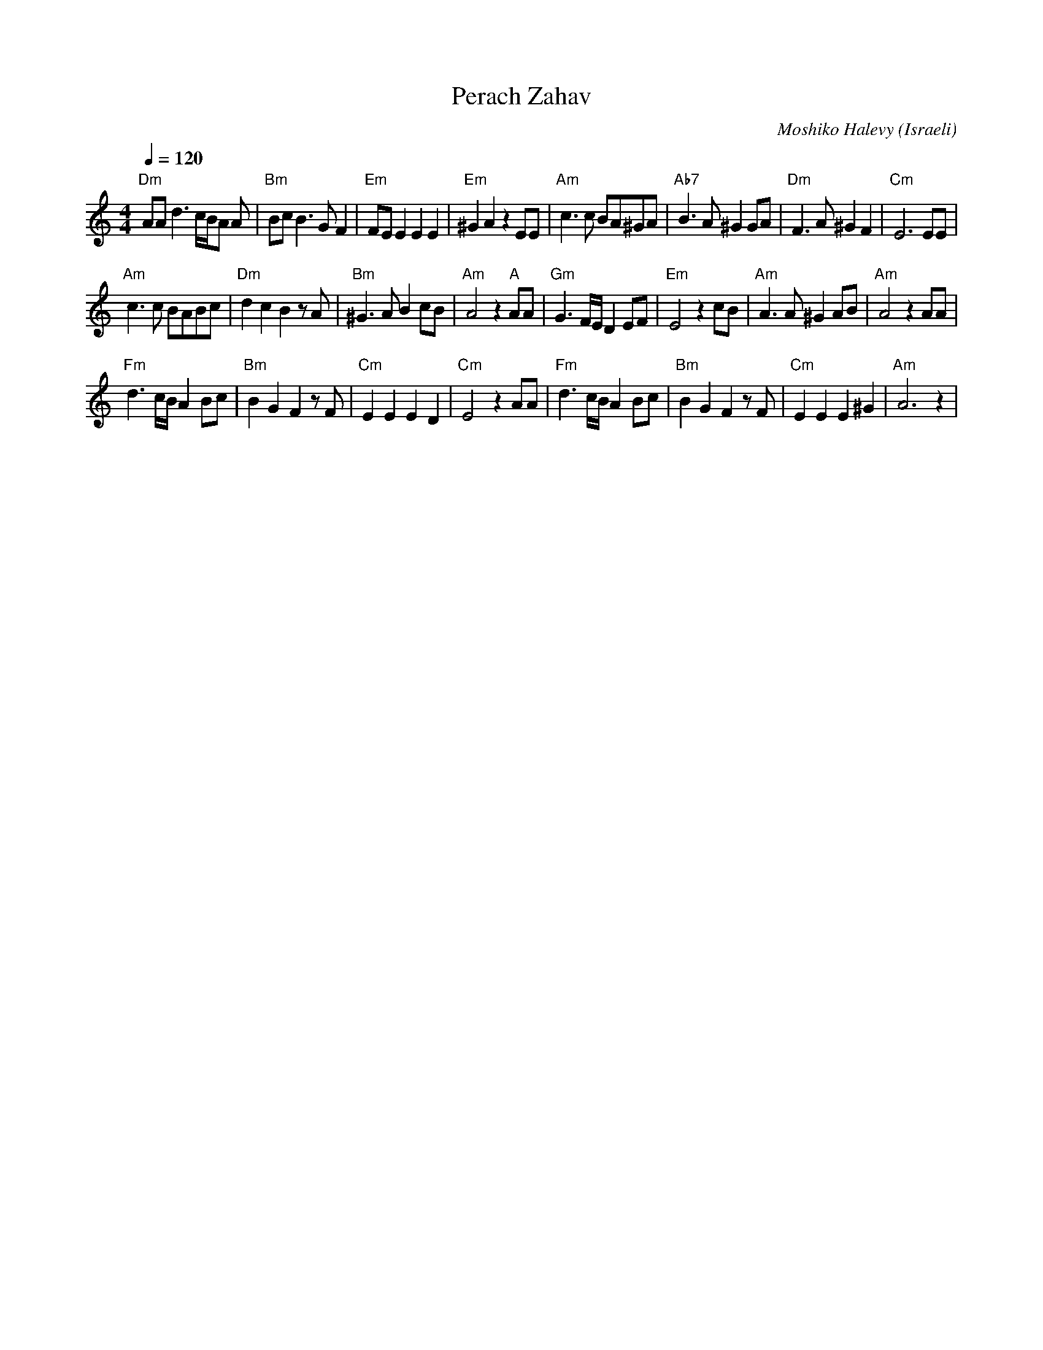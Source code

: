 X: 108
T:Perach Zahav
C:Moshiko Halevy
O:Israeli
I:taught by Moshiko
Q:1/4=120
L:1/8
M:4/4
K:Am
%%MIDI gchord f4z4
"Dm"AA d3 c/B/A A| "Bm"Bc B3 G F2  | "Em"FE E2 E2 E2  | "Em"^G2 A2 z2 EE|\
"Am"c3 c BA^GA   | "Ab7"B3A1 ^G2 GA| "Dm"F3 A ^G2 F2  | "Cm"E6 EE       |
"Am"c3 c BABc    | "Dm"d2 c2 B2 z A| "Bm"^G3 A B2 cB  | "Am"A4 z2 "A"AA |\
"Gm"G3 F/E/ D2 EF| "Em"E4 z2 cB    | "Am"A3 A ^G2 AB  | "Am"A4 z2 AA    |
"Fm"d3 c/B/ A2 Bc| "Bm"B2 G2 F2 z F| "Cm"E2 E2 E2 D2  | "Cm"E4 z2 AA    |\
"Fm"d3 c/B/ A2 Bc| "Bm"B2 G2 F2 z F| "Cm"E2 E2 E2 ^G2 |"Am"A6 z2        |
